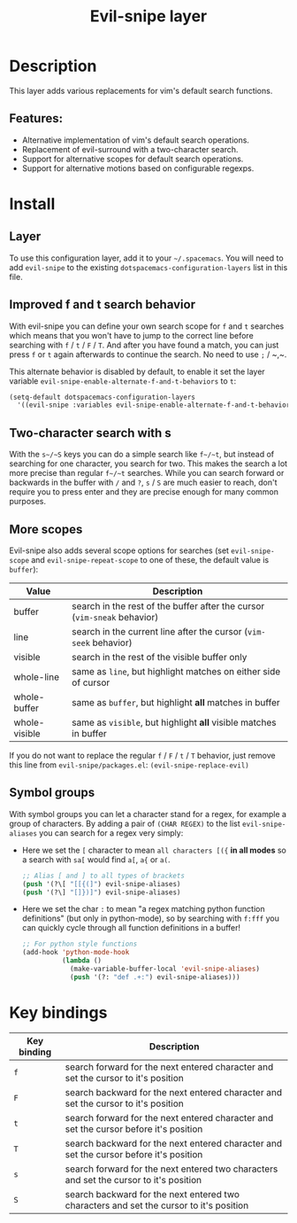 #+title: Evil-snipe layer

#+tags: layer|vim

[[file:img/Cat_With_Rifle.jpg]]

* Table of Contents                     :TOC_5_gh:noexport:
- [[#description][Description]]
  - [[#features][Features:]]
- [[#install][Install]]
  - [[#layer][Layer]]
  - [[#improved-f-and-t-search-behavior][Improved f and t search behavior]]
  - [[#two-character-search-with-s][Two-character search with s]]
  - [[#more-scopes][More scopes]]
  - [[#symbol-groups][Symbol groups]]
- [[#key-bindings][Key bindings]]

* Description
This layer adds various replacements for vim's default search functions.

** Features:
- Alternative implementation of vim's default search operations.
- Replacement of evil-surround with a two-character search.
- Support for alternative scopes for default search operations.
- Support for alternative motions based on configurable regexps.

* Install
** Layer
To use this configuration layer, add it to your =~/.spacemacs=. You will need to
add =evil-snipe= to the existing =dotspacemacs-configuration-layers= list in this
file.

** Improved f and t search behavior
With evil-snipe you can define your own search scope for ~f~ and ~t~ searches
which means that you won't have to jump to the correct line before searching
with ~f~ / ~t~ / ~F~ / ~T~. And after you have found a match, you can just press
~f~ or ~t~ again afterwards to continue the search. No need to use ~;~ / ~​,​~.

This alternate behavior is disabled by default, to enable it set the
layer variable =evil-snipe-enable-alternate-f-and-t-behaviors= to =t=:

#+BEGIN_SRC emacs-lisp
  (setq-default dotspacemacs-configuration-layers
    '((evil-snipe :variables evil-snipe-enable-alternate-f-and-t-behaviors t)))
#+END_SRC

** Two-character search with s
With the ~s~/~S~ keys you can do a simple search like ~f~/~t~, but instead of
searching for one character, you search for two. This makes the search a lot
more precise than regular ~f~/~t~ searches. While you can search forward or
backwards in the buffer with ~/~ and ~?~, ~s~ / ~S~ are much easier to reach,
don't require you to press enter and they are precise enough for many common
purposes.

** More scopes
Evil-snipe also adds several scope options for searches (set =evil-snipe-scope=
and =evil-snipe-repeat-scope= to one of these, the default value is =buffer=):

| Value         | Description                                                              |
|---------------+--------------------------------------------------------------------------|
| buffer        | search in the rest of the buffer after the cursor (=vim-sneak= behavior) |
| line          | search in the current line after the cursor (=vim-seek= behavior)        |
| visible       | search in the rest of the visible buffer only                            |
| whole-line    | same as =line=, but highlight matches on either side of cursor           |
| whole-buffer  | same as =buffer=, but highlight *all* matches in buffer                  |
| whole-visible | same as =visible=, but highlight *all* visible matches in buffer         |

If you do not want to replace the regular ~f~ / ~F~ / ~t~ / ~T~ behavior, just
remove this line from =evil-snipe/packages.el=:
=(evil-snipe-replace-evil)=

** Symbol groups
With symbol groups you can let a character stand for a regex, for example a
group of characters. By adding a pair of =(CHAR REGEX)= to the list
=evil-snipe-aliases= you can search for a regex very simply:
- Here we set the ~[~ character to mean =all characters [({= *in all modes* so a
  search with ~sa[~ would find ~a[~, ~a{~ or ~a(~.

  #+BEGIN_SRC emacs-lisp
    ;; Alias [ and ] to all types of brackets
    (push '(?\[ "[[{(]") evil-snipe-aliases)
    (push '(?\] "[]})]") evil-snipe-aliases)
  #+END_SRC

- Here we set the char ~:~ to mean "a regex matching python function
  definitions" (but only in python-mode), so by searching with ~f:fff~ you can
  quickly cycle through all function definitions in a buffer!

  #+BEGIN_SRC emacs-lisp
    ;; For python style functions
    (add-hook 'python-mode-hook
              (lambda ()
                (make-variable-buffer-local 'evil-snipe-aliases)
                (push '(?: "def .+:") evil-snipe-aliases)))
  #+END_SRC

* Key bindings

| Key binding | Description                                                                             |
|-------------+-----------------------------------------------------------------------------------------|
| ~f~         | search forward for the next entered character and set the cursor to it's position       |
| ~F~         | search backward for the next entered character and set the cursor to it's position      |
| ~t~         | search forward for the next entered character and set the cursor before it's position   |
| ~T~         | search backward for the next entered character and set the cursor before it's position  |
| ~s~         | search forward for the next entered two characters and set the cursor to it's position  |
| ~S~         | search backward for the next entered two characters and set the cursor to it's position |
